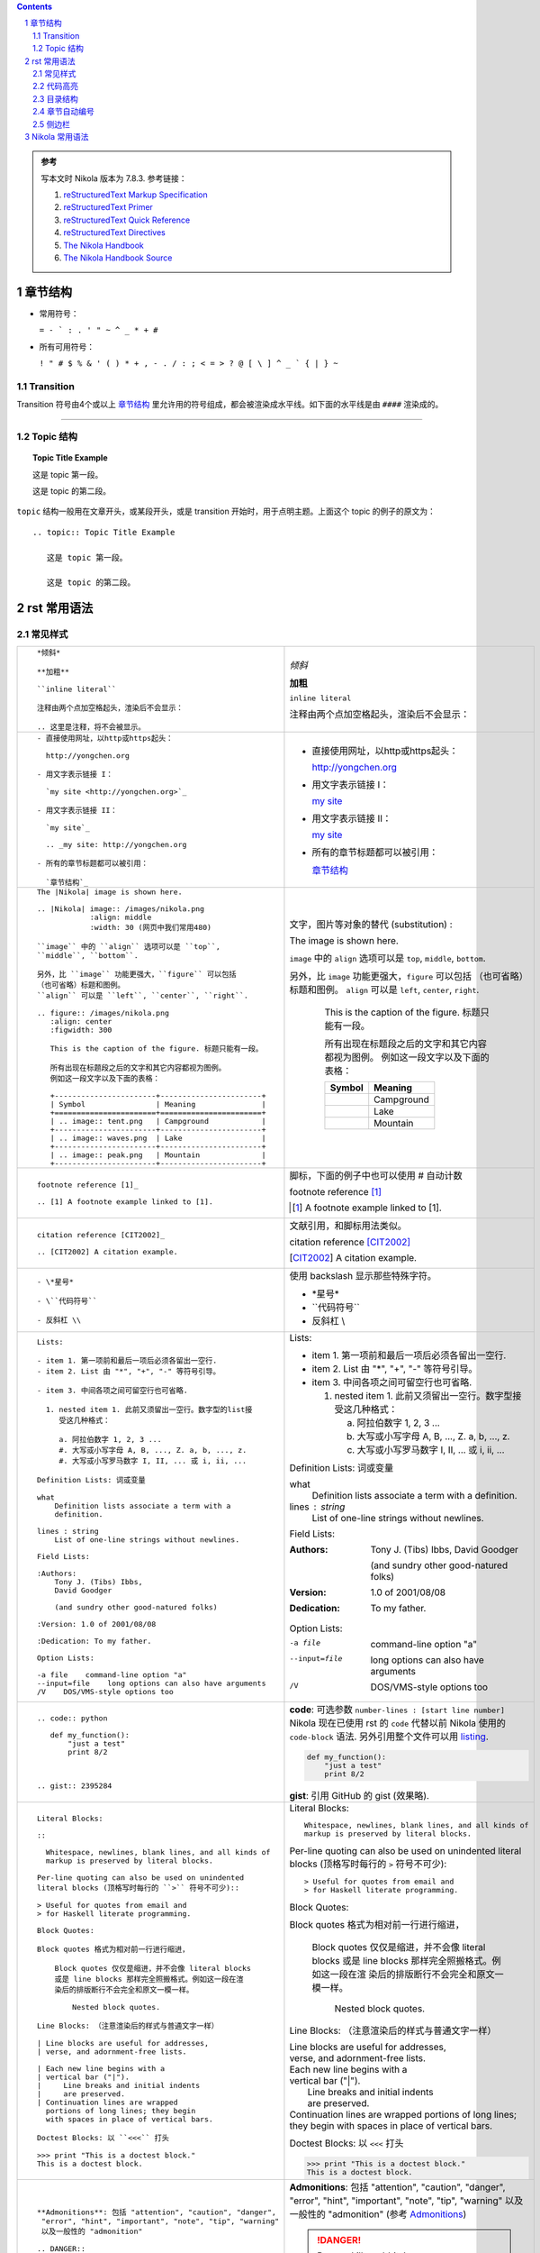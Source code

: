.. title: reStructuredText Notes
.. slug: reStructuredText-notes
.. date: 2017-02-12 21:06:35 UTC+08:00
.. tags: python, nikola, mathjax
.. category: notes
.. link:
.. description:
.. type: text


.. sectnum::

.. contents::

.. TEASER_END

.. class:: alert alert-info pull-right

.. admonition:: 参考

   写本文时 Nikola 版本为 7.8.3. 参考链接：

   1. `reStructuredText Markup Specification`_

   #. `reStructuredText Primer`_

   #. `reStructuredText Quick Reference`_

   #. `reStructuredText Directives`_

   #. `The Nikola Handbook`_

   #. `The Nikola Handbook Source`_



章节结构
==========

- 常用符号：

  ``= - ` : . ' " ~ ^ _ * + #``

- 所有可用符号：

  ``! " # $ % & ' ( ) * + , - . / : ; < = > ? @ [ \ ] ^ _ ` { | } ~``

Transition 
------------

Transition 符号由4个或以上 `章节结构`_ 里允许用的符号组成，都会被渲染成水平线。如下面的水平线是由 ``####`` 渲染成的。

####

Topic 结构
--------------

.. topic:: Topic Title Example

   这是 topic 第一段。

   这是 topic 的第二段。

``topic`` 结构一般用在文章开头，或某段开头，或是 transition 开始时，用于点明主题。上面这个 topic 的例子的原文为：

::

  .. topic:: Topic Title Example

     这是 topic 第一段。

     这是 topic 的第二段。

rst 常用语法
================

常见样式
------------

+----------------------------------------------------------+----------------------------------------------------------+
|  ::                                                      |                                                          |
|                                                          |                                                          |
|    *倾斜*                                                | *倾斜*                                                   |
|                                                          |                                                          |
|    **加粗**                                              | **加粗**                                                 |
|                                                          |                                                          |
|    ``inline literal``                                    | ``inline literal``                                       |
|                                                          |                                                          |
|    注释由两个点加空格起头，渲染后不会显示：              | 注释由两个点加空格起头，渲染后不会显示：                 |
|                                                          |                                                          |
|    .. 这里是注释，将不会被显示。                         | .. 这里是注释，将不会被显示。                            |
+----------------------------------------------------------+----------------------------------------------------------+
|  ::                                                      |                                                          |
|                                                          |                                                          |
|    - 直接使用网址，以http或https起头：                   | - 直接使用网址，以http或https起头：                      |
|                                                          |                                                          |
|      http://yongchen.org                                 |   http://yongchen.org                                    |
|                                                          |                                                          |
|    - 用文字表示链接 I：                                  | - 用文字表示链接 I：                                     |
|                                                          |                                                          |
|      `my site <http://yongchen.org>`_                    |   `my site <http://yongchen.org>`_                       |
|                                                          |                                                          |
|    - 用文字表示链接 II：                                 | - 用文字表示链接 II：                                    |
|                                                          |                                                          |
|      `my site`_                                          |   `my site`_                                             |
|                                                          |                                                          |
|      .. _my site: http://yongchen.org                    |   .. _my site: http://yongchen.org                       |
|                                                          |                                                          |
|    - 所有的章节标题都可以被引用：                        | - 所有的章节标题都可以被引用：                           |
|                                                          |                                                          |
|      `章节结构`_                                         |   `章节结构`_                                            |
+----------------------------------------------------------+----------------------------------------------------------+
|  ::                                                      | 文字，图片等对象的替代 (substitution) :                  |
|                                                          |                                                          |
|    The |Nikola| image is shown here.                     | The |Nikola| image is shown here.                        |
|                                                          |                                                          |
|    .. |Nikola| image:: /images/nikola.png                | .. |Nikola| image:: /images/nikola.png                   |
|                :align: middle                            |             :align: middle                               |
|                :width: 30 (网页中我们常用480)            |             :width: 30                                   |
|                                                          |                                                          |
|    ``image`` 中的 ``align`` 选项可以是 ``top``,          | ``image`` 中的 ``align`` 选项可以是 ``top``,             |
|    ``middle``, ``bottom``.                               | ``middle``, ``bottom``.                                  |
|                                                          |                                                          |
|    另外，比 ``image`` 功能更强大，``figure`` 可以包括    | 另外，比 ``image`` 功能更强大，``figure`` 可以包括       |
|    （也可省略）标题和图例。                              | （也可省略）标题和图例。                                 |
|    ``align`` 可以是 ``left``, ``center``, ``right``.     | ``align`` 可以是 ``left``, ``center``, ``right``.        |
|                                                          |                                                          |
|    .. figure:: /images/nikola.png                        | .. figure:: /images/nikola.png                           |
|       :align: center                                     |    :align: center                                        |
|       :figwidth: 300                                     |    :figwidth: 300                                        |
|                                                          |                                                          |
|       This is the caption of the figure. 标题只能有一段。|    This is the caption of the figure. 标题只能有一段。   |
|                                                          |                                                          |
|       所有出现在标题段之后的文字和其它内容都视为图例。   |    所有出现在标题段之后的文字和其它内容都视为图例。      |
|       例如这一段文字以及下面的表格：                     |    例如这一段文字以及下面的表格：                        |
|                                                          |                                                          |
|       +-----------------------+-----------------------+  |    +-----------------------+-----------------------+     |
|       | Symbol                | Meaning               |  |    | Symbol                | Meaning               |     |
|       +=======================+=======================+  |    +=======================+=======================+     |
|       | .. image:: tent.png   | Campground            |  |    | .. image:: tent.png   | Campground            |     |
|       +-----------------------+-----------------------+  |    +-----------------------+-----------------------+     |
|       | .. image:: waves.png  | Lake                  |  |    | .. image:: waves.png  | Lake                  |     |
|       +-----------------------+-----------------------+  |    +-----------------------+-----------------------+     |
|       | .. image:: peak.png   | Mountain              |  |    | .. image:: peak.png   | Mountain              |     |
|       +-----------------------+-----------------------+  |    +-----------------------+-----------------------+     |
+----------------------------------------------------------+----------------------------------------------------------+
|  ::                                                      | 脚标，下面的例子中也可以使用 # 自动计数                  |
|                                                          |                                                          |
|    footnote reference [1]_                               | footnote reference [1]_                                  |
|                                                          |                                                          |
|    .. [1] A footnote example linked to [1].              | .. [1] A footnote example linked to [1].                 |
+----------------------------------------------------------+----------------------------------------------------------+
|  ::                                                      | 文献引用，和脚标用法类似。                               |
|                                                          |                                                          |
|    citation reference [CIT2002]_                         | citation reference [CIT2002]_                            |
|                                                          |                                                          |
|    .. [CIT2002] A citation example.                      | .. [CIT2002] A citation example.                         |
+----------------------------------------------------------+----------------------------------------------------------+
|  ::                                                      | 使用 backslash 显示那些特殊字符。                        |
|                                                          |                                                          |
|    - \*星号*                                             | - \*星号*                                                |
|                                                          |                                                          |
|    - \``代码符号``                                       | - \``代码符号``                                          |
|                                                          |                                                          |
|    - 反斜杠 \\                                           | - 反斜杠 \\                                              |
+----------------------------------------------------------+----------------------------------------------------------+
|  ::                                                      |                                                          |
|                                                          |                                                          |
|    Lists:                                                | Lists:                                                   |
|                                                          |                                                          |
|    - item 1. 第一项前和最后一项后必须各留出一空行.       | - item 1. 第一项前和最后一项后必须各留出一空行.          |
|    - item 2. List 由 "*", "+", "-" 等符号引导。          | - item 2. List 由 "*", "+", "-" 等符号引导。             |
|                                                          |                                                          |
|    - item 3. 中间各项之间可留空行也可省略.               | - item 3. 中间各项之间可留空行也可省略.                  |
|                                                          |                                                          |
|      1. nested item 1. 此前又须留出一空行。数字型的list接|   1. nested item 1. 此前又须留出一空行。数字型接         |
|         受这几种格式：                                   |      受这几种格式：                                      |
|                                                          |                                                          |
|         a. 阿拉伯数字 1, 2, 3 ...                        |      a. 阿拉伯数字 1, 2, 3 ...                           |
|         #. 大写或小写字母 A, B, ..., Z. a, b, ..., z.    |      #. 大写或小写字母 A, B, ..., Z. a, b, ..., z.       |
|         #. 大写或小写罗马数字 I, II, ... 或 i, ii, ...   |      #. 大写或小写罗马数字 I, II, ... 或 i, ii, ...      |
|                                                          |                                                          |
|    Definition Lists: 词或变量                            | Definition Lists: 词或变量                               |
|                                                          |                                                          |
|    what                                                  | what                                                     |
|        Definition lists associate a term with a          |     Definition lists associate a term with a             |
|        definition.                                       |     definition.                                          |
|                                                          |                                                          |
|    lines : string                                        | lines : string                                           |
|        List of one-line strings without newlines.        |     List of one-line strings without newlines.           |
|                                                          |                                                          |
|    Field Lists:                                          | Field Lists:                                             |
|                                                          |                                                          |
|    :Authors:                                             | :Authors:                                                |
|        Tony J. (Tibs) Ibbs,                              |     Tony J. (Tibs) Ibbs,                                 |
|        David Goodger                                     |     David Goodger                                        |
|                                                          |                                                          |
|        (and sundry other good-natured folks)             |     (and sundry other good-natured folks)                |
|                                                          |                                                          |
|    :Version: 1.0 of 2001/08/08                           | :Version: 1.0 of 2001/08/08                              |
|                                                          |                                                          |
|    :Dedication: To my father.                            | :Dedication: To my father.                               |
|                                                          |                                                          |
|    Option Lists:                                         | Option Lists:                                            |
|                                                          |                                                          |
|    -a file    command-line option "a"                    | -a file    command-line option "a"                       |
|    --input=file    long options can also have arguments  | --input=file    long options can also have arguments     |
|    /V    DOS/VMS-style options too                       | /V    DOS/VMS-style options too                          |
+----------------------------------------------------------+----------------------------------------------------------+
| ::                                                       | **code**: 可选参数 ``number-lines : [start line number]``|
|                                                          | Nikola 现在已使用 rst 的 ``code`` 代替以前 Nikola 使用的 |
|                                                          | ``code-block`` 语法. 另外引用整个文件可以用 `listing`_.  |
|                                                          |                                                          |
|   .. code:: python                                       | .. code:: python                                         |
|                                                          |                                                          |
|      def my_function():                                  |    def my_function():                                    |
|          "just a test"                                   |        "just a test"                                     |
|          print 8/2                                       |        print 8/2                                         |
|                                                          |                                                          |
|                                                          | **gist**: 引用 GitHub 的 gist (效果略).                  | 
|                                                          |                                                          |
|   .. gist:: 2395284                                      |                                                          |
+----------------------------------------------------------+----------------------------------------------------------+
|  ::                                                      |                                                          |
|                                                          |                                                          |
|    Literal Blocks:                                       | Literal Blocks:                                          |
|                                                          |                                                          |
|    ::                                                    | ::                                                       |
|                                                          |                                                          |
|      Whitespace, newlines, blank lines, and all kinds of |   Whitespace, newlines, blank lines, and all kinds of    |
|      markup is preserved by literal blocks.              |   markup is preserved by literal blocks.                 |
|                                                          |                                                          |
|    Per-line quoting can also be used on unindented       | Per-line quoting can also be used on unindented          |
|    literal blocks (顶格写时每行的 ``>`` 符号不可少)::    | literal blocks (顶格写时每行的 ``>`` 符号不可少)::       |
|                                                          |                                                          |
|    > Useful for quotes from email and                    | > Useful for quotes from email and                       |
|    > for Haskell literate programming.                   | > for Haskell literate programming.                      |
|                                                          |                                                          |
|    Block Quotes:                                         | Block Quotes:                                            |
|                                                          |                                                          |
|    Block quotes 格式为相对前一行进行缩进，               | Block quotes 格式为相对前一行进行缩进，                  |
|                                                          |                                                          |
|        Block quotes 仅仅是缩进，并不会像 literal blocks  |     Block quotes 仅仅是缩进，并不会像 literal blocks     |
|        或是 line blocks 那样完全照搬格式。例如这一段在渲 |     或是 line blocks 那样完全照搬格式。例如这一段在渲    |
|        染后的排版断行不会完全和原文一模一样。            |     染后的排版断行不会完全和原文一模一样。               |
|                                                          |                                                          |
|            Nested block quotes.                          |         Nested block quotes.                             |
|                                                          |                                                          |
|    Line Blocks: （注意渲染后的样式与普通文字一样）       | Line Blocks: （注意渲染后的样式与普通文字一样）          |
|                                                          |                                                          |
|    | Line blocks are useful for addresses,               | | Line blocks are useful for addresses,                  |
|    | verse, and adornment-free lists.                    | | verse, and adornment-free lists.                       |
|                                                          |                                                          |
|    | Each new line begins with a                         | | Each new line begins with a                            |
|    | vertical bar ("|").                                 | | vertical bar ("|").                                    |
|    |     Line breaks and initial indents                 | |     Line breaks and initial indents                    |
|    |     are preserved.                                  | |     are preserved.                                     |
|    | Continuation lines are wrapped                      | | Continuation lines are wrapped                         |
|      portions of long lines; they begin                  |   portions of long lines; they begin                     |
|      with spaces in place of vertical bars.              |   with spaces in place of vertical bars.                 |
|                                                          |                                                          |
|    Doctest Blocks: 以 ``<<<`` 打头                       | Doctest Blocks: 以 ``<<<`` 打头                          |
|                                                          |                                                          |
|    >>> print "This is a doctest block."                  | >>> print "This is a doctest block."                     |
|    This is a doctest block.                              | This is a doctest block.                                 |
+----------------------------------------------------------+----------------------------------------------------------+
| ::                                                       |                                                          |
|                                                          |                                                          |
|   **Admonitions**: 包括 "attention", "caution", "danger",| **Admonitions**: 包括 "attention", "caution", "danger",  |
|    "error", "hint", "important", "note", "tip", "warning"| "error", "hint", "important", "note", "tip", "warning"   |
|    以及一般性的 "admonition"                             | 以及一般性的 "admonition" (参考 `Admonitions`_)          |
|                                                          |                                                          |
|   .. DANGER::                                            | .. DANGER::                                              |
|      Beware killer rabbits!                              |    Beware killer rabbits!                                |
|                                                          |                                                          |
|   .. admonition:: And, by the way...                     | .. admonition:: And, by the way...                       |
|                                                          |                                                          |
|      You can make up your own admonition too.            |    You can make up your own admonition too.              |
+----------------------------------------------------------+----------------------------------------------------------+
| ::                                                       |   表格：                                                 |
|                                                          |                                                          |
|   +------------+------------+-----------+                |   +------------+------------+-----------+                |
|   | Header 1   | Header 2   | Header 3  |                |   | Header 1   | Header 2   | Header 3  |                |
|   +============+============+===========+                |   +============+============+===========+                |
|   | body row 1 | column 2   | column 3  |                |   | body row 1 | column 2   | column 3  |                |
|   +------------+------------+-----------+                |   +------------+------------+-----------+                |
|   | body row 2 | Cells may span columns.|                |   | body row 2 | Cells may span columns.|                |
|   +------------+------------+-----------+                |   +------------+------------+-----------+                |
|   | body row 3 | Cells may  | - Cells   |                |   | body row 3 | Cells may  | - Cells   |                |
|   +------------+ span rows. | - contain |                |   +------------+ span rows. | - contain |                |
|   | body row 4 |            | - blocks. |                |   | body row 4 |            | - blocks. |                |
|   +------------+------------+-----------+                |   +------------+------------+-----------+                |
|                                                          |                                                          |
|   =====  =====  ======                                   |   =====  =====  ======                                   |
|      Inputs     Output                                   |      Inputs     Output                                   |
|   ------------  ------                                   |   ------------  ------                                   |
|     A      B    A or B                                   |     A      B    A or B                                   |
|   =====  =====  ======                                   |   =====  =====  ======                                   |
|   False  False  False                                    |   False  False  False                                    |
|   True   False  True                                     |   True   False  True                                     |
|   False  True   True                                     |   False  True   True                                     |
|   True   True   True                                     |   True   True   True                                     |
|   =====  =====  ======                                   |   =====  =====  ======                                   |
+----------------------------------------------------------+----------------------------------------------------------+
| ::                                                       | **csv-table** (`CSV Table`_):                            |
|                                                          |                                                          |
|   .. csv-table:: Frozen Delights!                        | .. csv-table:: Frozen Delights!                          |
|      :header: "Treat", "Quantity", "Description"         |    :header: "Treat", "Quantity", "Description"           |
|      :widths: auto                                       |    :widths: auto                                         |
|      :align: center                                      |    :align: center                                        |
|                                                          |                                                          |
|      "Albatross", 2.99, "On a stick!"                    |    "Albatross", 2.99, "On a stick!"                      |
|      "Crunchy Frog", 1.49, "If we took the bones         |    "Crunchy Frog", 1.49, "If we took the bones           |
|      out, it wouldn't be crunchy, now would it?"         |    out, it wouldn't be crunchy, now would it?"           |
|      "Gannet Ripple", 1.99, "On a stick!"                |    "Gannet Ripple", 1.99, "On a stick!"                  |
|                                                          |                                                          |
|                                                          | **list-table** (`List Table`_):                          |
|                                                          |                                                          |
|   .. list-table:: Frozen Delights!                       | .. list-table:: Frozen Delights!                         |
|      :widths: auto                                       |    :widths: auto                                         |
|      :header-rows: 1                                     |    :header-rows: 1                                       |
|      :stub-columns: 0                                    |    :stub-columns: 0                                      |
|      :align: center                                      |    :align: center                                        |
|                                                          |                                                          |
|      * - Treat                                           |    * - Treat                                             |
|        - Quantity                                        |      - Quantity                                          |
|        - Description                                     |      - Description                                       |
|      * - Albatross                                       |    * - Albatross                                         |
|        - 2.99                                            |      - 2.99                                              |
|        - On a stick!                                     |      - On a stick!                                       |
|      * - Crunchy Frog                                    |    * - Crunchy Frog                                      |
|        - 1.49                                            |      - 1.49                                              |
|        - If we took the bones out, it wouldn't be        |      - If we took the bones out, it wouldn't be          |
|          crunchy, now would it?                          |        crunchy, now would it?                            |
|      * - Gannet Ripple                                   |    * - Gannet Ripple                                     |
|        - 1.99                                            |      - 1.99                                              |
|        - On a stick!                                     |      - On a stick!                                       |
|                                                          |                                                          |
|                                                          |                                                          |
|                                                          |                                                          |
+----------------------------------------------------------+----------------------------------------------------------+

代码高亮
------------

Nikola 中的代码高亮都是借用 ``Pygments`` 实现的。其支持的语言及简写参见 `Available lexers`_. 常用的有以下几种：

.. list-table:: 常见编程语言及简写
   :widths: auto
   :header-rows: 1
   :stub-columns: 1
   :align: left

   * - Programming language
     - Short names
     - Filenames
   * - C
     - c
     - \*.c, \*.h, \*.idc
   * - C++
     - cpp, c++
     - \*.cpp, \*.hpp, \*.c++, \*.h++, \*.cc, \*.hh, \*.cxx, \*.hxx, \*.C, \*.H, \*.cp, \*.CPP
   * - C#
     - csharp, c#
     - \*.cs
   * - Mathematica
     - mathematica, mma, nb
     - \*.nb, \*.cdf, \*.nbp, \*.ma
   * - CSS
     - css
     - \*.css
   * - Json
     - json
     - \*.json
   * - HTML
     - html
     - \*.html, \*.htm, \*.xhtml, \*.xslt
   * - XML
     - xml
     - \*.xml, \*.xsl, \*.rss, \*.xslt, \*.xsd, \*.wsdl, \*.wsf
   * - JavaScript
     - js, javascript
     - \*.js, \*.jsm
   * - Julia
     - julia, jl
     - \*.jl
   * - Julia Console
     - jlcon
     - None
   * - Java
     - java
     - \*.java
   * - LaTeX
     - tex, latex
     - \*.tex, \*.aux, \*.toc
   * - Matlab
     - matlab
     - \*.m
   * - Python
     - python, py, sage
     - \*.py, \*.pyw, \*.sc, SConstruct, SConscript, \*.tac, \*.sage
   * - Python Console
     - pycon
     - None
   * - Bash
     - bash, sh, ksh, zsh, shell
     - \*.sh, \*.ksh, \*.bash, \*.ebuild, \*.eclass, \*.exheres-0, \*.exlib, \*.zsh, .bashrc, bashrc, .bash\*, bash\*, zshrc, .zshrc, PKGBUILD
   * - Console
     - console, shell-session
     - \*.sh-session, \*.shell-session
   * - Batch
     - bat, batch, dosbatch, winbatch
     - \*.bat, \*.cmd
   * - MSDOS Session
     - doscon
     - None
   * - PowerShell Session
     - ps1con
     - None


目录结构
-----------

目录用 ``contents`` 生成。参考 `The Nikola Handbook Source`_ 中的写法：

::

  .. class:: alert alert-info pull-right

  .. contents::


章节自动编号
---------------  

在文章开始前使用 `sectnum`_ 使章节结构标题自动编号，编号在 **contents** 目录里也会显示。

::

  .. sectnum::


侧边栏
-------------

.. sidebar:: Sidebar Title
   :subtitle: Optional Sidebar Subtitle

   Subsequent indented lines comprise
   the body of the sidebar, and are
   interpreted as body elements.

侧边栏由 ``sidebar`` 实现。右侧的侧边栏代码为：

::

  .. sidebar:: Sidebar Title
    :subtitle: Optional Sidebar Subtitle

    Subsequent indented lines comprise
    the body of the sidebar, and are
    interpreted as body elements.

####

Nikola 常用语法
==================

+----------------------------------------------------------+----------------------------------------------------------+
| ::                                                       |                                                          |
|                                                          |                                                          |
|   **Math**: 在 ``tags`` 中添加 ``mathjax`` 启用 LaTeX.   | **Math**: 在 ``tags`` 中添加 ``mathjax`` 启用 LaTeX.     |
|                                                          |                                                          |
|   - inline math:                                         | - inline math:                                           |
|                                                          |                                                          |
|     Euler’s formula: :math:`e^{ix} = \cos x + i\sin x`   |   Euler’s formula: :math:`e^{ix} = \cos x + i\sin x`     |
|                                                          |                                                          |
|   - displayed math:                                      | - displayed math:                                        |
|                                                          |                                                          |
|     .. math::                                            |   .. math::                                              |
|                                                          |                                                          |
|        \int \frac{dx}{1+ax}=\frac{1}{a}\ln(1+ax)+C       |      \int \frac{dx}{1+ax}=\frac{1}{a}\ln(1+ax)+C         |
+----------------------------------------------------------+----------------------------------------------------------+
| ::                                                       |                                                          |
|                                                          |                                                          |
|   **Media**: 可直接插入Vimeo, Youtute, Soundcloud.       | **Media**: 可直接插入Vimeo, Youtute, Soundcloud.         |
|                                                          |                                                          |
|   .. youtube:: 8N_tupPBtWQ                               | .. youtube:: 8N_tupPBtWQ                                 |
|      :align: center                                      |    :align: center                                        |
|                                                          |                                                          |
|   .. vimeo:: 20241459                                    | .. vimeo:: 20241459                                      |
|      :height: 240                                        |    :height: 240                                          |
|      :width: 320                                         |    :width: 320                                           |
|                                                          |                                                          |
|   .. soundcloud:: 78131362                               | .. soundcloud:: 78131362                                 |
+----------------------------------------------------------+----------------------------------------------------------+




.. _reStructuredText Markup Specification: http://docutils.sourceforge.net/docs/ref/rst/restructuredtext.html
.. _reStructuredText Primer: http://www.sphinx-doc.org/en/stable/rest.html
.. _reStructuredText Quick Reference: http://docutils.sourceforge.net/docs/user/rst/quickref.html
.. _reStructuredText Directives: http://docutils.sourceforge.net/docs/ref/rst/directives.html
.. _The Nikola Handbook: https://getnikola.com/handbook.html
.. _The Nikola Handbook Source: https://getnikola.com/handbook.txt

.. _CSV Table: http://docutils.sourceforge.net/docs/ref/rst/directives.html#id4
.. _List Table: http://docutils.sourceforge.net/docs/ref/rst/directives.html#list-table
.. _Available lexers: http://pygments.org/docs/lexers/
.. _sectnum: http://docutils.sourceforge.net/docs/ref/rst/directives.html#automatic-section-numbering
.. _listing: https://getnikola.com/handbook.html#listing
.. _Admonitions: http://docutils.sourceforge.net/docs/ref/rst/directives.html#admonitions